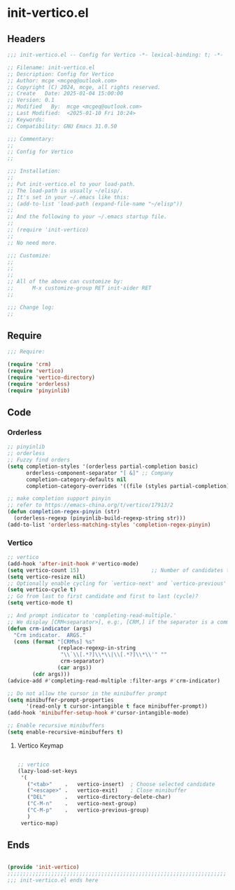 * init-vertico.el
:PROPERTIES:
:HEADER-ARGS: :tangle (concat temporary-file-directory "init-vertico.el") :lexical t
:END:

** Headers

#+BEGIN_SRC emacs-lisp
  ;;; init-vertico.el -- Config for Vertico -*- lexical-binding: t; -*-

  ;; Filename: init-vertico.el
  ;; Description: Config for Vertico
  ;; Author: mcge <mcgeq@outlook.com>
  ;; Copyright (C) 2024, mcge, all rights reserved.
  ;; Create   Date: 2025-01-04 15:00:00
  ;; Version: 0.1
  ;; Modified   By:  mcge <mcgeq@outlook.com>
  ;; Last Modified:  <2025-01-10 Fri 10:24>
  ;; Keywords:
  ;; Compatibility: GNU Emacs 31.0.50

  ;;; Commentary:
  ;;
  ;; Config for Vertico
  ;;

  ;;; Installation:
  ;;
  ;; Put init-vertico.el to your load-path.
  ;; The load-path is usually ~/elisp/.
  ;; It's set in your ~/.emacs like this:
  ;; (add-to-list 'load-path (expand-file-name "~/elisp"))
  ;;
  ;; And the following to your ~/.emacs startup file.
  ;;
  ;; (require 'init-vertico)
  ;;
  ;; No need more.

  ;;; Customize:
  ;;
  ;;
  ;;
  ;; All of the above can customize by:
  ;;      M-x customize-group RET init-aider RET
  ;;

  ;;; Change log:
  ;;

#+END_SRC

** Require
#+BEGIN_SRC emacs-lisp
  ;;; Require:

  (require 'crm)
  (require 'vertico)
  (require 'vertico-directory)
  (require 'orderless)
  (require 'pinyinlib)
#+END_SRC

** Code
*** Orderless

#+BEGIN_SRC emacs-lisp
;; pinyinlib
;; orderless
;; Fuzzy find orders
(setq completion-styles '(orderless partial-completion basic)
      orderless-component-separator "[ &]" ;; Company
      completion-category-defaults nil
      completion-category-overrides '((file (styles partial-completion))))

;; make completion support pinyin
;; refer to https://emacs-china.org/t/vertico/17913/2
(defun completion-regex-pinyin (str)
  (orderless-regexp (pinyinlib-build-regexp-string str)))
(add-to-list 'orderless-matching-styles 'completion-regex-pinyin)
#+END_SRC


*** Vertico

#+BEGIN_SRC emacs-lisp
  ;; vertico
  (add-hook 'after-init-hook #'vertico-mode)
  (setq vertico-count 15)                       ;; Number of candidates to display
  (setq vertico-resize nil)
  ;; Optionally enable cycling for `vertico-next' and `vertico-previous'
  (setq vertico-cycle t)
  ;; Go from last to first candidate and first to last (cycle)?
  (setq vertico-mode t)

  ;; And prompt indicator to 'completing-read-multiple.'
  ;; We display [CRM<separator>], e.g:, [CRM,] if the separator is a comma.
  (defun crm-indicator (args)
    "Crm indicator.  ARGS."
    (cons (format "[CRM%s] %s"
                  (replace-regexp-in-string
                   "\\`\\[.*?]\\*\\|\\[.*?]\\*\\'" ""
                   crm-separator)
                  (car args))
          (cdr args)))
  (advice-add #'completing-read-multiple :filter-args #'crm-indicator)

  ;; Do not allow the cursor in the minibuffer prompt
  (setq minibuffer-prompt-properties
        '(read-only t cursor-intangible t face minibuffer-prompt))
  (add-hook 'minibuffer-setup-hook #'cursor-intangible-mode)

  ;; Enable recursive minibuffers
  (setq enable-recursive-minibuffers t)
#+END_SRC

**** Vertico Keymap

#+BEGIN_SRC emacs-lisp

  ;; vertico
  (lazy-load-set-keys
   '(
     ("<tab>"    .   vertico-insert)  ; Choose selected candidate
     ("<escape>" .   vertico-exit)    ; Close minibuffer
     ("DEL"      .   vertico-directory-delete-char)
     ("C-M-n"    .   vertico-next-group)
     ("C-M-p"    .   vertico-previous-group)
     )
   vertico-map)
#+END_SRC


** Ends
#+BEGIN_SRC emacs-lisp

(provide 'init-vertico)
;;;;;;;;;;;;;;;;;;;;;;;;;;;;;;;;;;;;;;;;;;;;;;;;;;;;;;;;;;;;;;;;;;;;;;
;;; init-vertico.el ends here
#+END_SRC
